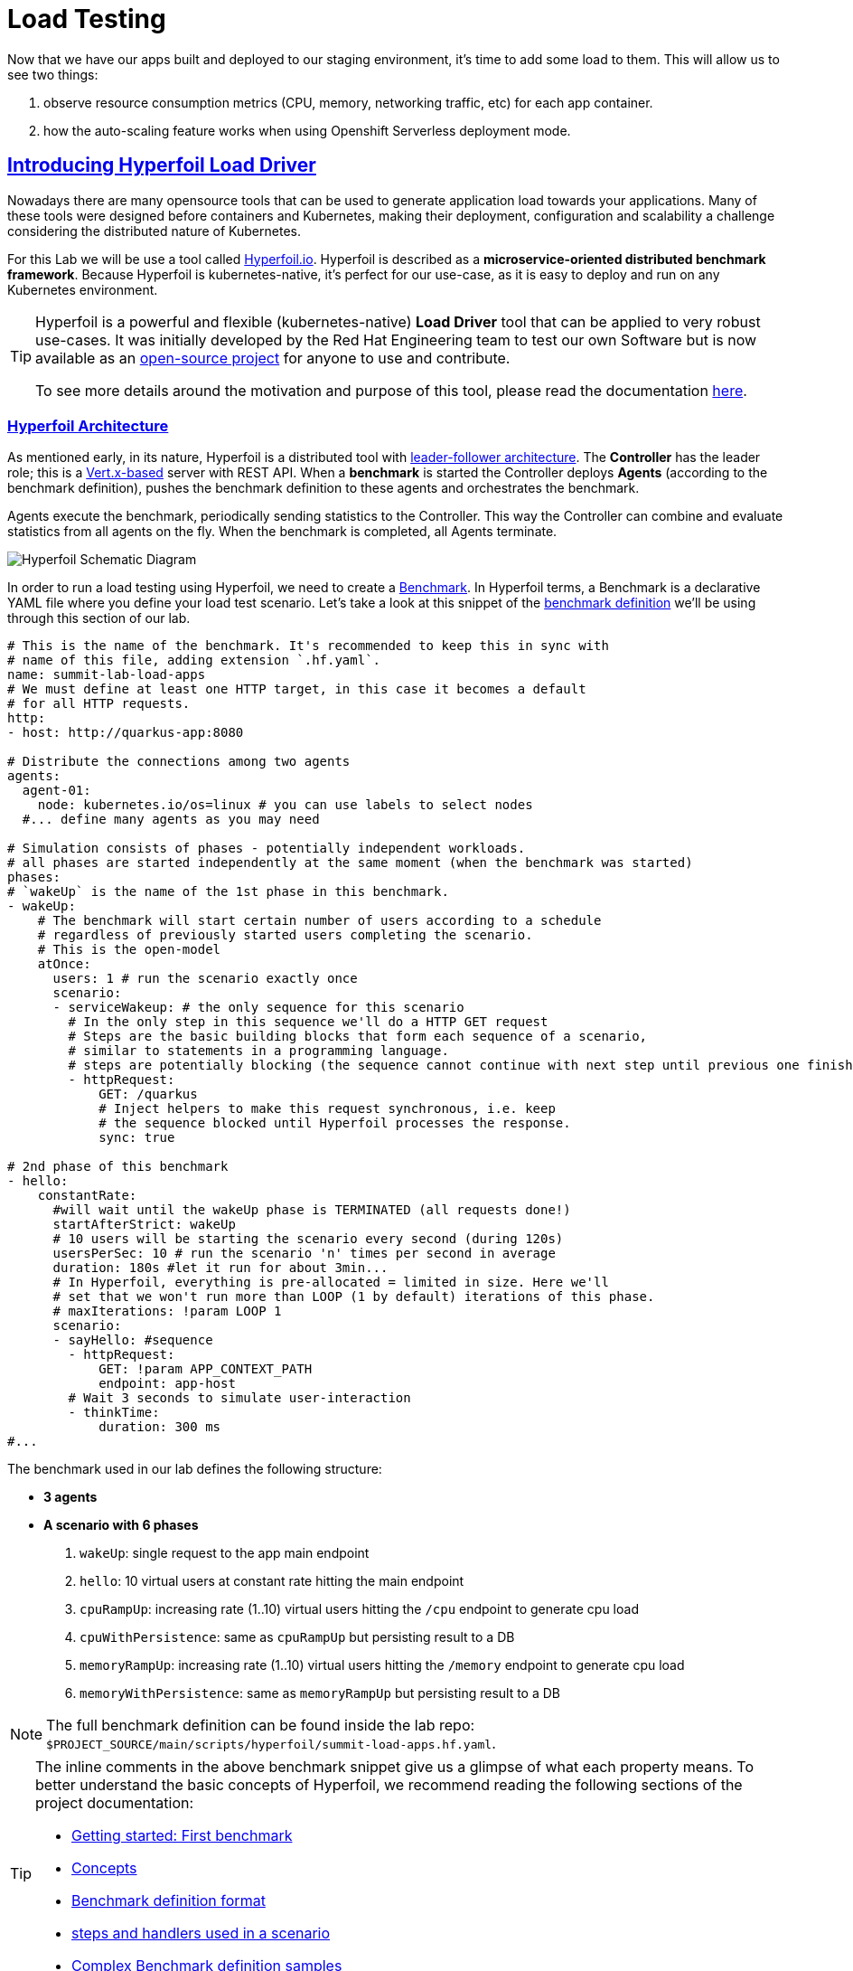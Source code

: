 :guid: %guid%
:user: %user%

:openshift_user_password: %password%
:openshift_console_url: %openshift_console_url%
:user_devworkspace_url: https://devspaces.%openshift_cluster_ingress_domain%
:hyperfoil_web_cli_url: https://hyperfoil-instance-%user%-hyperfoil.%openshift_cluster_ingress_domain%
:hyperfoil_web_cli_url_auth_creds: https://%user%:%password%@hyperfoil-instance-%user%-hyperfoil.%openshift_cluster_ingress_domain%
:hyperfoil_benchmark_definition_url: https://raw.githubusercontent.com/redhat-na-ssa/workshop_performance-monitoring-apps-template/main/scripts/hyperfoil/summit-load-apps.hf.yaml
:grafana_url: https://grafana-route-grafana.%openshift_cluster_ingress_domain%
:pgadmin_url: https://pgadmin-%user%-staging.%openshift_cluster_ingress_domain%

:openshift_observe_cpu_promoql_url: %openshift_console_url%/dev-monitoring/ns/%user%-staging/metrics?query0=sum%28%0A++node_namespace_pod_container%3Acontainer_cpu_usage_seconds_total%3Asum_irate%7Bcluster%3D%22%22%2C+namespace%3D%22%user%-staging%22%7D%0A*+on%28namespace%2Cpod%29%0A++group_left%28workload%2C+workload_type%29+namespace_workload_pod%3Akube_pod_owner%3Arelabel%7Bcluster%3D%22%22%2C+namespace%3D%22%user%-staging%22%2C+workload_type%3D%22deployment%22%7D%0A%29+by+%28workload%2C+workload_type%29%0A&query1=scalar%28kube_resourcequota%7Bcluster%3D%22%22%2C+namespace%3D%22%user%-staging%22%2C+type%3D%22hard%22%2Cresource%3D%22requests.cpu%22%7D%29&query2=scalar%28kube_resourcequota%7Bcluster%3D%22%22%2C+namespace%3D%22%user%-staging%22%2C+type%3D%22hard%22%2Cresource%3D%22limits.cpu%22%7D%29

:openshift_observe_memory_promoql_url: %openshift_console_url%/dev-monitoring/ns/%user%-staging/metrics?query0=sum%28%0A++++container_memory_working_set_bytes%7Bjob%3D%22kubelet%22%2C+metrics_path%3D%22%2Fmetrics%2Fcadvisor%22%2C+cluster%3D%22%22%2C+namespace%3D%22%user%-staging%22%2C+container%21%3D%22%22%2C+image%21%3D%22%22%7D%0A++*+on%28namespace%2Cpod%29%0A++++group_left%28workload%2C+workload_type%29+namespace_workload_pod%3Akube_pod_owner%3Arelabel%7Bcluster%3D%22%22%2C+namespace%3D%22%user%-staging%22%2C+workload_type%3D%22deployment%22%7D%0A%29+by+%28workload%2C+workload_type%29%0A&query1=scalar%28kube_resourcequota%7Bcluster%3D%22%22%2C+namespace%3D%22%user%-staging%22%2C+type%3D%22hard%22%2Cresource%3D%22requests.memory%22%7D%29&query2=scalar%28kube_resourcequota%7Bcluster%3D%22%22%2C+namespace%3D%22%user%-staging%22%2C+type%3D%22hard%22%2Cresource%3D%22limits.memory%22%7D%29

:markup-in-source: verbatim,attributes,quotes
:source-highlighter: highlight.js
:sectlinks:
:sectanchors:

= Load Testing

Now that we have our apps built and deployed to our staging environment, it's time to add some load to them.
This will allow us to see two things:

1. observe resource consumption metrics (CPU, memory, networking traffic, etc) for each app container.
2. how the auto-scaling feature works when using Openshift Serverless deployment mode.

== Introducing Hyperfoil Load Driver

Nowadays there are many opensource tools that can be used to generate application load towards your applications. 
Many of these tools were designed before containers and Kubernetes, making their deployment, configuration and scalability a challenge considering the distributed nature of Kubernetes. 

For this Lab we will be use a tool called link:https://hyperfoil.io[Hyperfoil.io^]. Hyperfoil is described as a *microservice-oriented distributed benchmark framework*.
Because Hyperfoil is kubernetes-native, it's perfect for our use-case, as it is easy to deploy and run on any Kubernetes environment.

[TIP]
====
Hyperfoil is a powerful and flexible (kubernetes-native) *Load Driver* tool that can be applied to very robust use-cases. It was initially developed by the Red Hat Engineering team to test
our own Software but is now available as an link:https://github.com/Hyperfoil/Hyperfoil[open-source project^] for anyone to use and contribute.

To see more details around the motivation and purpose of this tool, please read the documentation link:https://hyperfoil.io/docs[here^].
====

=== Hyperfoil Architecture
As mentioned early, in its nature, Hyperfoil is a distributed tool with link:https://martinfowler.com/articles/patterns-of-distributed-systems/leader-follower.html[leader-follower architecture^]. The 
*Controller* has the leader role; this is a link:https://vertx.io/[Vert.x-based^] server with REST API. 
When a *benchmark* is started the Controller deploys *Agents* (according to the benchmark definition), pushes the benchmark definition to these agents and orchestrates the benchmark.

Agents execute the benchmark, periodically sending statistics to the Controller. 
This way the Controller can combine and evaluate statistics from all agents on the fly. When the benchmark is completed, all Agents terminate.

image::../imgs/module-5/HyperfoilLoadDriveronOpenshift-simple.png[Hyperfoil Schematic Diagram]

In order to run a load testing using Hyperfoil, we need to create a link:https://hyperfoil.io/userguide/benchmark.html[Benchmark^]. In Hyperfoil terms, a Benchmark is a declarative YAML file where you define
your load test scenario. Let's take a look at this snippet of the link:{hyperfoil_benchmark_definition_url}[benchmark definition]  we'll be using through this section of our lab.

[source, yaml]
----
# This is the name of the benchmark. It's recommended to keep this in sync with
# name of this file, adding extension `.hf.yaml`.
name: summit-lab-load-apps
# We must define at least one HTTP target, in this case it becomes a default
# for all HTTP requests.
http:
- host: http://quarkus-app:8080

# Distribute the connections among two agents
agents:
  agent-01:
    node: kubernetes.io/os=linux # you can use labels to select nodes
  #... define many agents as you may need

# Simulation consists of phases - potentially independent workloads.
# all phases are started independently at the same moment (when the benchmark was started)
phases:
# `wakeUp` is the name of the 1st phase in this benchmark.
- wakeUp:
    # The benchmark will start certain number of users according to a schedule 
    # regardless of previously started users completing the scenario. 
    # This is the open-model
    atOnce:
      users: 1 # run the scenario exactly once
      scenario:
      - serviceWakeup: # the only sequence for this scenario
        # In the only step in this sequence we'll do a HTTP GET request
        # Steps are the basic building blocks that form each sequence of a scenario, 
        # similar to statements in a programming language. 
        # steps are potentially blocking (the sequence cannot continue with next step until previous one finishes).
        - httpRequest:
            GET: /quarkus
            # Inject helpers to make this request synchronous, i.e. keep
            # the sequence blocked until Hyperfoil processes the response.
            sync: true

# 2nd phase of this benchmark
- hello:
    constantRate:
      #will wait until the wakeUp phase is TERMINATED (all requests done!)
      startAfterStrict: wakeUp
      # 10 users will be starting the scenario every second (during 120s)
      usersPerSec: 10 # run the scenario 'n' times per second in average
      duration: 180s #let it run for about 3min...
      # In Hyperfoil, everything is pre-allocated = limited in size. Here we'll
      # set that we won't run more than LOOP (1 by default) iterations of this phase.
      # maxIterations: !param LOOP 1
      scenario:
      - sayHello: #sequence
        - httpRequest:
            GET: !param APP_CONTEXT_PATH
            endpoint: app-host
        # Wait 3 seconds to simulate user-interaction
        - thinkTime:
            duration: 300 ms
#...
----

The benchmark used in our lab defines the following structure:

 * *3 agents*
 * *A scenario with 6 phases*

  1. `wakeUp`: single request to the app main endpoint
  2. `hello`: 10 virtual users at constant rate hitting the main endpoint
  3. `cpuRampUp`: increasing rate (1..10) virtual users hitting the `/cpu` endpoint to generate cpu load
  4. `cpuWithPersistence`: same as `cpuRampUp` but persisting result to a DB
  5. `memoryRampUp`: increasing rate (1..10) virtual users hitting the `/memory` endpoint to generate cpu load
  6. `memoryWithPersistence`: same as `memoryRampUp` but persisting result to a DB

[NOTE]
====
The full benchmark definition can be found inside the lab repo: `$PROJECT_SOURCE/main/scripts/hyperfoil/summit-load-apps.hf.yaml`. 
====

[TIP]
====
The inline comments in the above benchmark snippet give us a glimpse of what each property means. 
To better understand the basic concepts of Hyperfoil, we recommend reading the following sections of the project documentation:

 * link:https://hyperfoil.io/quickstart/quickstart1.html[Getting started: First benchmark]
 * link:https://hyperfoil.io/docs/concepts.html[Concepts]
 * link:https://hyperfoil.io/userguide/benchmark.html[Benchmark definition format]
 * link:https://hyperfoil.io/docs/reference_index.html[steps and handlers used in a scenario]
 * link:https://hyperfoil.io/userguide/examples.html[Complex Benchmark definition samples]
====

[#running-hyperfoil]
=== Running a Hyperfoil Benchmark

To execute a Benchmark you need to connect to the *Hyperfoil Controller*. We already deployed one instance for you
in  the `{user}-hyperfoil` namespace. You can access it using the link:{hyperfoil_web_cli_url}[Web CLI]. 

image::../imgs/module-5/hyperfoil-web-cli-open.gif[Screenshot of Hyperfoil Web CLI,align=center]

From the Web CLI you can upload our benchmark and start running it to generate load towards your apps.
Execute the following steps:

1. Inside the Web CLI, type `upload` and hit `Enter`.
2. Click inside the `Input Text` field that appears in the console.
3. Copy this URL: `{hyperfoil_benchmark_definition_url}`
4. Paste the URL into the text box and click `Upload from URL`.

.*Click to see how to upload our Benchmark in the Hyperfoil Web CLI*
[%collapsible]
====
image::../imgs/module-5/hyperfoil-web-cli-upload.gif[Screenshot of Hyperfoil Web CLI - uploading a benchmark definition,align=center]
====

Once you have the benchmark file uploaded to the Controller, you can see some parameters that are specific to our definition. 

[source, shell]
----
Loaded benchmark template summit-lab-load-apps with these parameters (with defaults): 
NAME                 DEFAULT             CURRENT (CONTEXT)
SHARED_CONN          200                 (not set)        
CPU_ITERATIONS       5                   (not set)        
APP_CONTEXT_PATH     (no default value)  (not set)        
MEMORY_BITES         20                  (not set)        
USERS_PER_SEC        10                  (not set)        
APP_URL              (no default value)  (not set)        
PHASE_DURATION_SECS  120s                (not set)        
Uploading...
Benchmark summit-lab-load-apps uploaded.
----

[TIP]
====
 you don't have to make any change to the benchmark definition. But if you need to (or just want to see its definition) you can open it right from the Web CLI using an embedded editor. To do that just type `edit summit-lab-load-apps` in the Web CLI as shown in the screenshot. 
====

Now you ca start your first `run` by just executing:

[source, shell, role=copy]
----
run summit-lab-load-apps -PAPP_URL=http://quarkus-app.%user%-staging.svc.cluster.local -PAPP_CONTEXT_PATH=/quarkus 
----

[NOTE]
====
The params `APP_URL` and `APP_CONTEXT_PATH` are both required to run our benchmark definition.

 * the first one is the application URI. Here we are using the internal Kubernetes cluster service URI, but you can use the OpenShift external Ingress Route as well.
 * the second one is the context path of the application (eg. `/quarkus` for the `quakus-app`)
====

[IMPORTANT]
====
To accommodate all users in our Lab cluster, we set *resource quotas* that limits the number of PODs you can run simultaneously.

#PLEASE, execute just one _Benchmark Run_ at a time!# Otherwise you can hit the resource quota and start getting some errors.
====

When you start a test `run`, a few things happens:

1. the *Controller* starts the *Agents*
2. the agents registers against the Controller.
3. each Agent gets the test Scenario and start running its Phases, as defined in the benchmark.
4. as the `run` goes each agent continually report various stats to the Controller.
+
NOTE: Eventually an agent may get overwhelmed (run out of resource for various reasons) and the `run` may get interrupted.
That's when you have to adjust your test scenario accordingly to your resources and application capacity. 
Hyperfoil offers many ways to fine tune your test scenario.
+
5. when the Test Scenario and all active the sessions (connections) are finished, the agents stops automatically.

The screenshot bellow show how to start a benchmark `run` against the  `quarkus-app`.

image::../imgs/module-5/hyperfoil-web-cli-run.gif[Screenshot of Hyperfoil Web CLI - running a benchmark against the quarkus-app,align=center]

[NOTE]
====
From the screenshot above we can observe a few things:

1. Three agents get started. You can see their PODs running on the Openshift Console (select the `{user}-hyperfoil` project namespace) using the *Topology* view in the Developer perspective.
2. The `quarkus-app` POD starts to handle the http traffic generated by the test run. In the OpenShift Console you can see it by switching to the `{user}-staging` project namespace and using the the *Topology* view in the Developer perspective.
3. During the test `run` you can hit some keys to follow various stats of the current run:

 * `s` to see status
 * `t` to see stats of current phase(s)
 * `e` to see current session(s)
 * `c` to see current connections
 * `esc` to detach from the current `run`. When detached you can use the command `runs` to see all the current runs

====

After about 3 minutes, the test run gets finished and you should see a summary like the following showing the stats for each *test phase*.

image::../imgs/module-5/hyperfoil-web-cli-test-summary.png[Screenshot of Hyperfoil Web CLI - test run summary,align=center]

You can also drill down and see more details of each test run. For instance, to see detailed metrics of each phase executed, use the `stats 0001` command in the Web CLI (`0001` is the `RunId`, yours may be different).

image::../imgs/module-5/hyperfoil-web-cli-test-phase-metrics.png[Screenshot of Hyperfoil Web CLI - test run phase metrics summary,align=center]

[TIP]
====
to get a list of all Test runs, use the `runs` command.
====

Lastly, but not least, you can get a very detailed (html) report by executing the `report 0001` command in the Web CLI (`0001` is the `RunId`, yours may be different). 
Hyperfoil will generate a nice html report that gets automatically downloaded though your web browser.

image::../imgs/module-5/hyperfoil-web-cli-test-run-html-report.png[Screenshot of Hyperfoil Web CLI - test run html report,align=center]

Now that you know how to execute (and inspect) your benchmark inside the Hyperfoil Web CLI, run it against the `micronaut-app` and the `springboot-app`.

To run against the *micronaut-app* use:

[source,shell,role=copy,subs=attributes]
----
run summit-lab-load-apps -PAPP_URL=http://micronaut-app.{user}-staging.svc.cluster.local -PAPP_CONTEXT_PATH=/micronaut
----

To run against the *springboot-app* use:

[source,shell,role=copy,subs=attributes]
----
run summit-lab-load-apps -PAPP_URL=http://springboot-app.{user}-staging.svc.cluster.local -PAPP_CONTEXT_PATH=/springboot
----

[TIP]
====
#Okay, now is a great moment to observe our apps by using the OpenShift Monitoring capabilities!# 

While the Benchmark is running, we encourage you to go to the OpenShift Developer Console and open the link:{openshift_observe_cpu_promoql_url}[*Observe Metrics view*] for the *{user}-staging* namespace. Also, go to link:{grafana_url}[Grafana console] to see some dashboards.

Now you should be able to not only visualize different metric data for each app, but more importantly, compare the resource usage between them!

For instance, this dashboard shows the *CPU usage* for the three apps after executing our Benchmark for each one of them.

image::../imgs/module-5/ocp_console_observe_cpu_usage_after_load_testing.png[Openshift Observe - CPU usage among the 3 apps]
====

[NOTE]
====
By default each `phase` should last for *~1min* (`PHASE_DURATION_SECS` parameter defaults to `60s`). 
Because some phases run in parallel the total time of our test run may be around *3min*.
====

== Scaling

Our OpenShift cluster has the *Serverless capability* enabled, as such, our applications are deployed as Serverless workloads leveraging all the
link:https://docs.openshift.com/container-platform/4.12/serverless/about/about-knative-serving.html[Knative Serving features^], like link:https://docs.openshift.com/container-platform/4.12/serverless/knative-serving/autoscaling/serverless-autoscaling-developer.html[scale-to-zero] (when not serving http requests) and link:https://docs.openshift.com/container-platform/4.12/serverless/knative-serving/autoscaling/serverless-autoscaling-developer.html[auto-scaling] (to meet the concurrency demand).

So far we generated a small traffic using our load test driver (Hyperfoil), just enough to generate some resource consumption metrics.
Now let's generate a bit more load and see how our apps behave concerning the *Serverless auto-scaling* capability.

OpenShift supports different types of pod scaling that can be applied depending on the workload use-case:

 * The default POD Scaling mechanisms for Openshift Serverless workloads are:
  - based on link:https://docs.openshift.com/container-platform/4.12/serverless/knative-serving/autoscaling/serverless-autoscaling-developer.html[http concurrency] for *Knative Serving* based services.
  - based on link:https://docs.openshift.com/container-platform/4.12/serverless/eventing/triggers/serverless-triggers.html[Event triggers] for *Knative Eventing* based services.
 * The default Kubernetes link:https://docs.openshift.com/container-platform/4.12/nodes/pods/nodes-pods-autoscaling.html[*Horizontal POD Autoscaler (HPA)*] supports scaling based on the amount of *CPU* or *memory* consumed by a replica.
 * Custom scaling mechanism are also supported by using the link:https://docs.openshift.com/container-platform/4.12/nodes/pods/nodes-pods-autoscaling-custom.html[*Custom Metrics Autoscaler Operator*] based on link:https://keda.sh[KEDA Project].

[NOTE]
====
When you deployed the apps by running our Pipeline, each app was set to scale from 0 to 3 replicas. 
The default scaling rule for Knative Serving uses HTTP concurrency scaling and defaults to a _soft limit of_ `100` concurrent requests (configurable).
====

As each of our applications define endpoints to load either the CPU or the memory, we will explore usage of the _CPU_ and _Memory usage_ 
triggers to scale our application using the native Kubernetes HPA capability.

=== Scaling based on CPU usage

To scale, based on CPU usage, we need to update the scale rule of each application to use the standard HPA scaling class and set it to use `cpu` metric as trigger.
This will create a new revision for the application (its original URL `http://quarkus-app-%user%-staging.%openshift_cluster_ingress_domain%` remains unchanged).

To do this change, use the *Task* named `11: Enable CPU based auto-scaling` in your DevWorkspace *Task Manager*. 

For instance, the following screencast show how to enable auto-scaling based on *CPU* usage for our Quarkus app:

image::../imgs/module-5/VSCode_task_manager_enable_cpu_autoscaling.gif[Screenshot of VSCode Task Manager - enabling CPU based auto-scaling]

[TIP]
====
Alternatively, you can execute the script manually from inside your DevWorkspce Terminal:

[source,shell,role=copy]
----
$PROJECT_SOURCE/scripts/enable-auto-scaling.sh cpu 20
----

The script uses the `kn` CLI to update the service deployed in your `{user}-staging` project namespace.
====

This will automatically scale out the application *when the CPU usage is above 20%* (we set it low deliberately to make it easy to go up).

To see the auto-scaling in action we need to generate some load towards our app. 

Go back to the link:{hyperfoil_web_cli_url}[Hyperfoil Web CLI] and start a new test run against one of our apps but now increasing the number of CPU iterations (using the `CPU_ITERATIONS` benchmark param):

[source,shell,role=copy,subs=attributes]
----
run summit-lab-load-apps -PCPU_ITERATIONS=35 -PAPP_URL=http://quarkus-app.{user}-staging.svc.cluster.local -PAPP_CONTEXT_PATH=/quarkus
----

After a couple of minutes (~4min) you should be able to watch the `quarkus-app` automatically scaling from 1 to 3 replicas.

While the benchmark is running open the Openshift Developer Console link:%openshift_console_url%/topology/ns/%user%-staging?view=graph[*Topology view*] and click on the Quarkus POD and watch the number of replicas scale up to 3. 

You can also notice an increase on the *CPU usage* by looking at the link:{openshift_observe_cpu_promoql_url}[*Observe Metrics view*].

image::../imgs/module-5/hyperfoil-web-cli-test-cpu-load-autoscaling-trigger.gif[Screenshot of Hyperfoil - CPU based auto-scaling test run]

[NOTE]
====
After a couple of minutes (~3min) without load or traffic the app should be scaled down to `1` replica.
Because we switched our app to use cpu-based scaling metric (based on Kubernetes HPA mechanism) it will 
have a minimum of `1` replica instead of zero (default when using Knative POD Autoscaling - KPA).

#You don't need to wait for the scale-down. Go ahead with the next section!#
====

=== Scaling based on memory usage

Another option that we can use is to scale based on the memory usage, with the `memory` trigger.

This time lets set the scale rule for our Micronaut app using the Task `12: Enable memory based auto-scaling` in your DevWorkspace:

image::../imgs/module-5/VSCode_task_manager_enable_memory_autoscaling.gif[Screenshot of VSCode Task Manager - enabling memory based auto-scaling]

[TIP]
====
If you prefer, execute the script manually from inside your DevWorkspce Terminal:

[source,shell,role=copy]
----
$PROJECT_SOURCE/scripts/enable-auto-scaling.sh memory 400
----

The script uses the `kn` CLI to update the service deployed in your `{user}-staging` project namespace.
====

This will automatically scale out the application *when the memory usage is above 400Mb* (we set it low deliberately to make it easy to go up).

If you open the OpenShift Console in the Topology view and look at the Micronaut app you should a see a new revision (`00002` in my case) reflecting the new scaling setting.

image::../imgs/module-5/ocp_console_topology_micronaut-app-revision2.png[Screenshot of Micronaut app setting up memory scaler,align=center]

Now, go back to the link:{hyperfoil_web_cli_url}[Hyperfoil Web CLI] and start a new test run against the *Micronaut app*, but this time increasing the number of Memory Bites to be consumed by each request (using the `MEMORY_BITES` benchmark param):

[source,shell,role=copy,subs=attributes]
----
run summit-lab-load-apps -PMEMORY_BITES=50 -PCPU_ITERATIONS=5 -PAPP_URL=http://micronaut-app.{user}-staging.svc.cluster.local -PAPP_CONTEXT_PATH=/micronaut
----

After a couple of minutes (~4min) you should be able to watch the `micronaut-app` automatically scaling from 1 to 3 replicas.

While the benchmark is running open the Openshift Developer Console link:%openshift_console_url%/topology/ns/%user%-staging?view=graph[*Topology view*] and click on the Micronaut POD and watch the number of replicas scale up to 3. 

You can also notice an increase on the *memory usage* by looking at the link:{openshift_observe_memory_promoql_url}[*Observe Metrics view*].

image::../imgs/module-5/hyperfoil-web-cli-test-memory-load-autoscaling-trigger.gif[Screenshot of Hyperfoil - memory based auto-scaling test run]

Now let's visualize a different graph consolidating all the three metrics: CPU usage, memory usage and number of pod replicas. For this we will use Grafana.

link:{grafana_url}[Open Grafana] and select the `App Performance` Dashboard. Look at the `# Replicas` graph (bellow `Max CPU usage`), 
see the number of replicas for the Micronaut app right after this last test run. 

image::../imgs/module-5/grafana_cpu_mem_replicas_graph.gif[Screenshot of Hyperfoil - memory based auto-scaling test run]

#Before we move on to our final test run, lets switch the Micronaut service deployment back to the default scale rule, so it can scale down to zero and save some resources in our cluster.# Using the Terminal inside your DevWorkspace execute:

[source, shell, role=copy]
----
kn service update micronaut-app -n %user%-staging \
 --annotation autoscaling.knative.dev/class=kpa.autoscaling.knative.dev \
 --scale-metric=concurrency \
 --scale-utilization=10 \
 --no-wait
----

Now, go ahead and execute another test run towards the *Spring Boot app*. For the Spring Boot app we'll use the default auto-scaling rule which is based on the http concurrency. 

Before we start the test run, lets set a threshold of 10 concurrent requests per pod, deliberately to make it easy to go up. Using the DevWorkspace Terminal, execute the following command to update the Spring Boot service deployment:

[source, shell, role=copy]
----
kn service update springboot-app -n %user%-staging \
 --scale-metric=concurrency \
 --concurrency-limit=10 \
 --no-wait
----

A new service revision will be created to reflect this update.

From the Hyperfoil Web CLI, start a new test run, but now increasing the number of Virtual Users (using the `USERS_PER_SEC` benchmark param):

[source,shell,role=copy,subs=attributes]
----
run summit-lab-load-apps -PUSERS_PER_SEC=60 -PMEMORY_BITES=20 -PCPU_ITERATIONS=5 -PAPP_URL=http://springboot-app.{user}-staging.svc.cluster.local -PAPP_CONTEXT_PATH=/springboot
----

While the Benchmark is running go to link:{grafana_url}[Grafana console] and open the Dashboard named *App Performance* to see how the metrics (*CPU usage*, *memory usage* and *# of replicas*) changed for each application during these three load tests we just ran. 

You can now compare how the CPU (Quarkus), memory (Micronaut), and HTTP (Spring Boot) triggers behave when scaling the application under the similar load. 

image::../imgs/module-5/grafana-all-apps-cpu-mem-replicas-graph.png[Screenshot of dashboard showing CPU scaler results,align=center]

As you can see, using different scaling triggers allows to tune the scaling behavior of your application, depending on the type of load you want to handle.

Note that you're not limited to only one scaling trigger, you can use multiple triggers at the same time.

[TIP]
====
Fine tuning the scaling rules is a key factor to get the best performance/cost ratio for your application.
You want to make sure that you don't scale too early, and that you don't scale too much to avoid paying for resources that are not needed.
====

== Checking the Metrics in the Database
Remember that we have a PostgreSQL Database with three tables where we store our metrics. You can execute the following SQL statements to get all the metrics for Quarkus, Micronaut and Spring Boot.

To query our Postgres DB instance, we're going to use a tool called pgAdmin, which is provisioned by the CrunchyData Operator. 

Open the link:{pgadmin_url}[pgAdmin console] and use the following credentials:

 * username: `postgres@pgo`
 * password: `password`

Select the `postgres` database and open the Query Tool to execute the following SQL queries.

[source,sql,role=copy]
----
select 
  to_char( (Duration/1e9), '''0.999''' ), 
  Parameter, 
  Description 
from Statistics_Quarkus
order by Duration DESC;
----

[source,sql,role=copy]
----
select 
  to_char( (Duration/1e9), '''0.999''' ), 
  Parameter, 
  Description 
from Statistics_Micronaut
order by Duration DESC;
----

[source,sql,role=copy]
----
select 
  to_char( (Duration/1e9), '''0.999''' ), 
  Parameter, 
  Description 
from Statistics_Springboot
order by Duration DESC;
----

image::../imgs/module-5/pgadmin.gif[pgAdmin,align=center]
